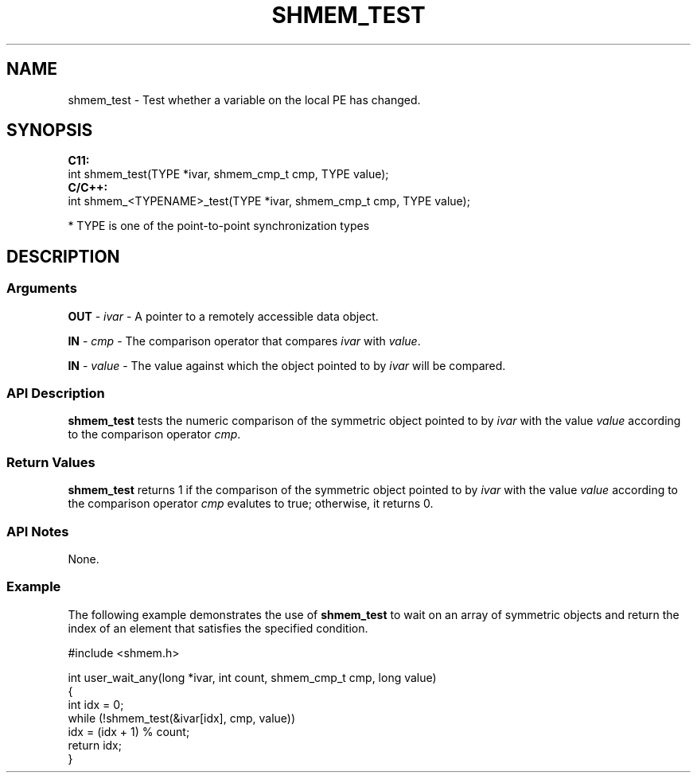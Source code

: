 .TH SHMEM_TEST 1 2017-06-06 "Intel Corp." "OpenSHEMEM Library Documentation"
.SH NAME
shmem_test \-   Test whether a variable on the local 
PE
has changed.
.SH SYNOPSIS
.nf
.B C11: 
int shmem_test(TYPE *ivar, shmem_cmp_t cmp, TYPE value);
.B C/C++: 
int shmem_<TYPENAME>_test(TYPE *ivar, shmem_cmp_t cmp, TYPE value);

* TYPE is one of the point-to-point synchronization types
.fi
.SH DESCRIPTION
.SS Arguments
 
.BR "OUT " - 
.I 
ivar
- A pointer to a remotely accessible data object.
 
.BR "IN " - 
.I 
cmp
- The comparison operator that compares 
.I ivar
with 
.IR "value" .
 
.BR "IN " - 
.I 
value
- The value against which the object pointed to by 
.I ivar
will be compared.
.SS API Description
 
.B shmem\_test
tests the numeric comparison of the symmetric object pointed to by 
.I ivar
with the value 
.I value
according to the  comparison operator 
.IR "cmp" .
.SS Return Values
 
.B shmem\_test
returns 1 if the comparison of the symmetric object pointed to by 
.I ivar
with the value 
.I value
according to the  comparison operator 
.I cmp
evalutes to true; otherwise, it returns 0.
.SS API Notes
None.
.SS Example
 
The following example demonstrates the use of 
.B shmem\_test
to wait on an array of symmetric objects and return the index of an element that satisfies the specified condition.

./
.nf
#include <shmem.h>

int user_wait_any(long *ivar, int count, shmem_cmp_t cmp, long value)
{
 int idx = 0;
 while (!shmem_test(&ivar[idx], cmp, value))
   idx = (idx + 1) % count;
 return idx;
}

.fi



